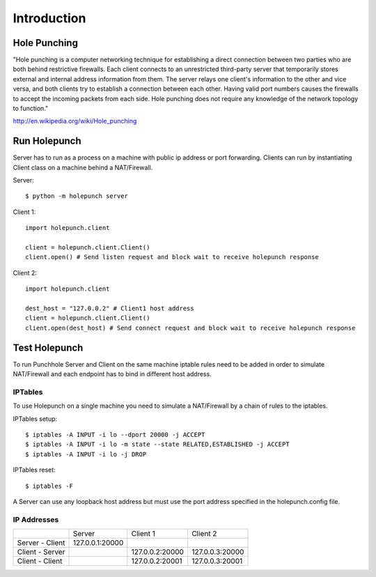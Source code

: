 Introduction
============

Hole Punching
-------------
"Hole punching is a computer networking technique for establishing a direct
connection between two parties who are both behind restrictive firewalls. Each
client connects to an unrestricted third-party server that temporarily stores
external and internal address information from them. The server relays one
client's information to the other and vice versa, and both clients try to
establish a connection between each other. Having valid port numbers causes the
firewalls to accept the incoming packets from each side. Hole punching does not
require any knowledge of the network topology to function."

http://en.wikipedia.org/wiki/Hole_punching

Run Holepunch
-------------
Server has to run as a process on a machine with public ip address or port
forwarding. Clients can run by instantiating Client class on a machine behind a
NAT/Firewall.

Server::

    $ python -m holepunch server

Client 1::

    import holepunch.client

    client = holepunch.client.Client()
    client.open() # Send listen request and block wait to receive holepunch response

Client 2::

    import holepunch.client

    dest_host = "127.0.0.2" # Client1 host address
    client = holepunch.client.Client()
    client.open(dest_host) # Send connect request and block wait to receive holepunch response


Test Holepunch
--------------
To run Punchhole Server and Client on the same machine iptable rules need to be
added in order to simulate NAT/Firewall and each endpoint has to bind in
different host address.

IPTables
++++++++
To use Holepunch on a single machine you need to simulate a NAT/Firewall by a
chain of rules to the iptables.

IPTables setup::

    $ iptables -A INPUT -i lo --dport 20000 -j ACCEPT
    $ iptables -A INPUT -i lo -m state --state RELATED,ESTABLISHED -j ACCEPT
    $ iptables -A INPUT -i lo -j DROP

IPTables reset::

    $ iptables -F

A Server can use any loopback host address but must use the port address specified in the
holepunch.config file.

IP Addresses
++++++++++++
+-----------------+-----------------+-----------------+-----------------+
|                 |     Server      |    Client 1     |    Client 2     |
+-----------------+-----------------+-----------------+-----------------+
| Server - Client | 127.0.0.1:20000 |                 |                 |
+-----------------+-----------------+-----------------+-----------------+
| Client - Server |                 | 127.0.0.2:20000 | 127.0.0.3:20000 |
+-----------------+-----------------+-----------------+-----------------+
| Client - Client |                 | 127.0.0.2:20001 | 127.0.0.3:20001 |
+-----------------+-----------------+-----------------+-----------------+
